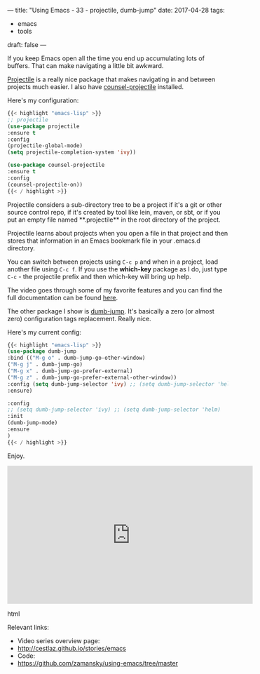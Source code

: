 ---
title: "Using Emacs - 33 - projectile, dumb-jump"
date: 2017-04-28
tags:
- emacs
-  tools
draft: false
---

If you keep Emacs open all the time you end up accumulating lots of
buffers. That can make navigating a little bit awkward.

[[https://github.com/bbatsov/projectile][Projectile]] is a really nice package that makes navigating in and
between projects much easier. I also have [[https://github.com/ericdanan/counsel-projectile][counsel-projectile]]
installed.

Here's my configuration:

#+BEGIN_SRC emacs-lisp
{{< highlight "emacs-lisp" >}}
;; projectile
(use-package projectile
:ensure t
:config
(projectile-global-mode)
(setq projectile-completion-system 'ivy))

(use-package counsel-projectile
:ensure t
:config
(counsel-projectile-on))
{{< / highlight >}}
#+END_SRC

Projectile considers a sub-directory tree to be a project if it's a
git or other source control repo, if it's created by tool like lein,
maven, or sbt, or if you put an empty file named **.projectile** in
the root directory of the project.

Projectile learns about projects when you open a file in that project
and then stores that information in an Emacs bookmark file in your
.emacs.d directory.

You can switch between projects using ~C-c p~ and when in a project,
load another file using ~C-c f~. If you use the **which-key** package
as I do, just type ~C-c~ - the projectile prefix and then which-key
will bring up help.

The video goes through some of my favorite features and you can find
the full documentation can be found [[http://projectile.readthedocs.io/en/latest/][here]].


The other package I show is [[https://github.com/jacktasia/dumb-jump][dumb-jump]]. It's basically a zero (or
almost zero) configuration tags replacement. Really nice.

Here's my current config:

#+BEGIN_SRC emacs-lisp
{{< highlight "emacs-lisp" >}}
(use-package dumb-jump
:bind (("M-g o" . dumb-jump-go-other-window)
("M-g j" . dumb-jump-go)
("M-g x" . dumb-jump-go-prefer-external)
("M-g z" . dumb-jump-go-prefer-external-other-window))
:config (setq dumb-jump-selector 'ivy) ;; (setq dumb-jump-selector 'helm)
:ensure)

:config
;; (setq dumb-jump-selector 'ivy) ;; (setq dumb-jump-selector 'helm)
:init
(dumb-jump-mode)
:ensure
)
{{< / highlight >}}
#+END_SRC


Enjoy.




#+begin_export html
  <iframe width="560" height="315" src="https://www.youtube.com/embed/wBfZzaff77g" frameborder="0" allowfullscreen></iframe>
  #+end_export html
  

Relevant links:
- Video series overview page:
- http://cestlaz.github.io/stories/emacs
- Code:
- [[https://github.com/zamansky/using-emacs/tree/master][https://github.com/zamansky/using-emacs/tree/master]]


